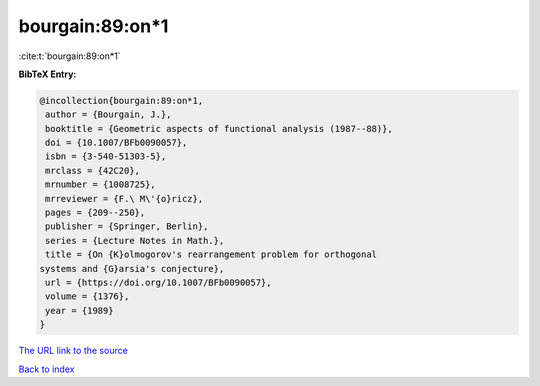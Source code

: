 bourgain:89:on*1
================

:cite:t:`bourgain:89:on*1`

**BibTeX Entry:**

.. code-block:: bibtex

   @incollection{bourgain:89:on*1,
    author = {Bourgain, J.},
    booktitle = {Geometric aspects of functional analysis (1987--88)},
    doi = {10.1007/BFb0090057},
    isbn = {3-540-51303-5},
    mrclass = {42C20},
    mrnumber = {1008725},
    mrreviewer = {F.\ M\'{o}ricz},
    pages = {209--250},
    publisher = {Springer, Berlin},
    series = {Lecture Notes in Math.},
    title = {On {K}olmogorov's rearrangement problem for orthogonal
   systems and {G}arsia's conjecture},
    url = {https://doi.org/10.1007/BFb0090057},
    volume = {1376},
    year = {1989}
   }

`The URL link to the source <ttps://doi.org/10.1007/BFb0090057}>`__


`Back to index <../By-Cite-Keys.html>`__
